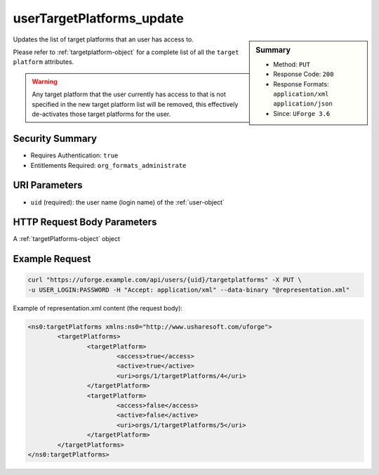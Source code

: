 .. Copyright 2016 FUJITSU LIMITED

.. _userTargetPlatforms-update:

userTargetPlatforms_update
--------------------------

.. function:: PUT /users/{uid}/targetplatforms

.. sidebar:: Summary

	* Method: ``PUT``
	* Response Code: ``200``
	* Response Formats: ``application/xml`` ``application/json``
	* Since: ``UForge 3.6``

Updates the list of target platforms that an user has access to. 

Please refer to :ref:`targetplatform-object` for a complete list of all the ``target platform`` attributes. 

.. warning:: Any target platform that the user currently has access to that is not specified in the new target platform list will be removed, this effectively de-activates those target platforms for the user.

Security Summary
~~~~~~~~~~~~~~~~

* Requires Authentication: ``true``
* Entitlements Required: ``org_formats_administrate``

URI Parameters
~~~~~~~~~~~~~~

* ``uid`` (required): the user name (login name) of the :ref:`user-object`

HTTP Request Body Parameters
~~~~~~~~~~~~~~~~~~~~~~~~~~~~

A :ref:`targetPlatforms-object` object

Example Request
~~~~~~~~~~~~~~~

.. code-block:: bash

	curl "https://uforge.example.com/api/users/{uid}/targetplatforms" -X PUT \
	-u USER_LOGIN:PASSWORD -H "Accept: application/xml" --data-binary "@representation.xml"

Example of representation.xml content (the request body):

.. code-block:: xml

	<ns0:targetPlatforms xmlns:ns0="http://www.usharesoft.com/uforge">
		<targetPlatforms>
			<targetPlatform>
				<access>true</access>
				<active>true</active>
				<uri>orgs/1/targetPlatforms/4</uri>
			</targetPlatform>
			<targetPlatform>
				<access>false</access>
				<active>false</active>
				<uri>orgs/1/targetPlatforms/5</uri>
			</targetPlatform>
		</targetPlatforms>
	</ns0:targetPlatforms>


.. seealso::

	 * :ref:`imageformat-object`
	 * :ref:`targetformat-api-resources`
	 * :ref:`targetformat-object`
	 * :ref:`targetplatform-api-resources`
	 * :ref:`targetplatform-object`
	 * :ref:`userFormats-getAll`
	 * :ref:`userFormats-update`
	 * :ref:`userTargetFormat-getAll`
	 * :ref:`userTargetFormat-update`
	 * :ref:`userTargetPlatformFormat-getAll`
	 * :ref:`userTargetPlatforms-getAll`
